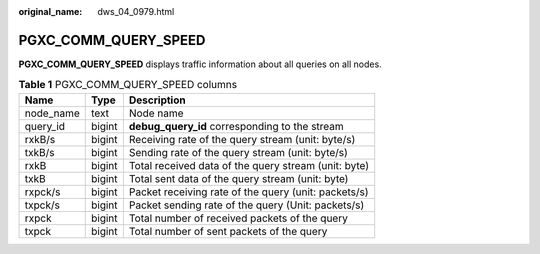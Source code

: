:original_name: dws_04_0979.html

.. _dws_04_0979:

PGXC_COMM_QUERY_SPEED
=====================

**PGXC_COMM_QUERY_SPEED** displays traffic information about all queries on all nodes.

.. table:: **Table 1** PGXC_COMM_QUERY_SPEED columns

   ========= ====== ====================================================
   Name      Type   Description
   ========= ====== ====================================================
   node_name text   Node name
   query_id  bigint **debug_query_id** corresponding to the stream
   rxkB/s    bigint Receiving rate of the query stream (unit: byte/s)
   txkB/s    bigint Sending rate of the query stream (unit: byte/s)
   rxkB      bigint Total received data of the query stream (unit: byte)
   txkB      bigint Total sent data of the query stream (unit: byte)
   rxpck/s   bigint Packet receiving rate of the query (unit: packets/s)
   txpck/s   bigint Packet sending rate of the query (Unit: packets/s)
   rxpck     bigint Total number of received packets of the query
   txpck     bigint Total number of sent packets of the query
   ========= ====== ====================================================
